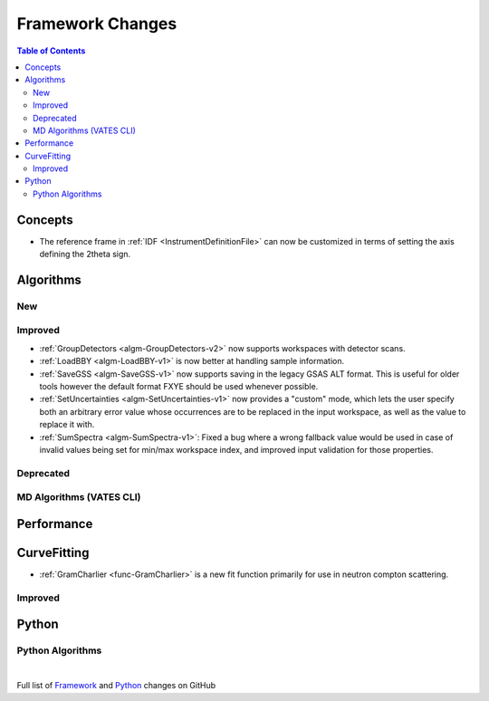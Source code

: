 =================
Framework Changes
=================

.. contents:: Table of Contents
   :local:

Concepts
--------
- The reference frame in :ref:`IDF <InstrumentDefinitionFile>` can now be customized in terms of setting the axis defining the 2theta sign.

Algorithms
----------

New
###

Improved
########
- :ref:`GroupDetectors <algm-GroupDetectors-v2>` now supports workspaces with detector scans.
- :ref:`LoadBBY <algm-LoadBBY-v1>` is now better at handling sample information. 
- :ref:`SaveGSS <algm-SaveGSS-v1>` now supports saving in the legacy GSAS ALT format. This is useful for older tools however the default format FXYE should be used whenever possible.
- :ref:`SetUncertainties <algm-SetUncertainties-v1>` now provides a "custom" mode, which lets the user specify both an arbitrary error value whose occurrences are to be replaced in the input workspace, as well as the value to replace it with.
- :ref:`SumSpectra <algm-SumSpectra-v1>`: Fixed a bug where a wrong fallback value would be used in case of invalid values being set for min/max workspace index, and improved input validation for those properties.

Deprecated
##########

MD Algorithms (VATES CLI)
#########################

Performance
-----------

CurveFitting
------------

- :ref:`GramCharlier <func-GramCharlier>` is a new fit function primarily for use in neutron compton scattering.

Improved
########

Python
------

Python Algorithms
#################

|

Full list of
`Framework <http://github.com/mantidproject/mantid/pulls?q=is%3Apr+milestone%3A%22Release+3.11%22+is%3Amerged+label%3A%22Component%3A+Framework%22>`__
and
`Python <http://github.com/mantidproject/mantid/pulls?q=is%3Apr+milestone%3A%22Release+3.11%22+is%3Amerged+label%3A%22Component%3A+Python%22>`__
changes on GitHub
